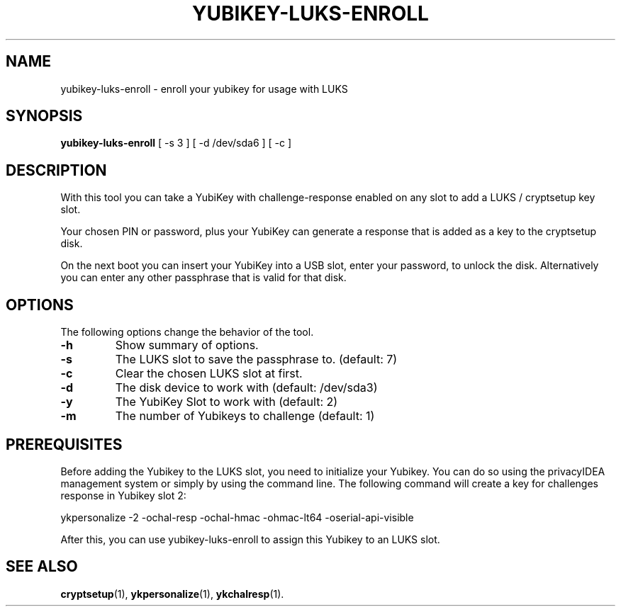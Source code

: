 .\"                                      Hey, EMACS: -*- nroff -*-
.\" (C) Copyright 2015 Markus Frosch <lazyfrosch@debian.org>
.\"
.\"     Cornelius Kölbel <cornelius@privacyidea>
.\"                      Add the prerequisites
.TH YUBIKEY-LUKS-ENROLL 1 "2015-12-01"
.\" Please adjust this date whenever revising the manpage.
.\"
.\" Some roff macros, for reference:
.\" .nh        disable hyphenation
.\" .hy        enable hyphenation
.\" .ad l      left justify
.\" .ad b      justify to both left and right margins
.\" .nf        disable filling
.\" .fi        enable filling
.\" .br        insert line break
.\" .sp <n>    insert n+1 empty lines
.\" for manpage-specific macros, see man(7)
.SH NAME
yubikey-luks-enroll - enroll your yubikey for usage with LUKS
.SH SYNOPSIS
.B yubikey-luks-enroll
.RI "[ \-s 3 ] [ \-d /dev/sda6 ] [ \-c ]"
.SH DESCRIPTION
With this tool you can take a YubiKey with challenge-response enabled on any
slot to add a LUKS / cryptsetup key slot.

Your chosen PIN or password, plus your YubiKey can generate a response that is
added as a key to the cryptsetup disk.

On the next boot you can insert your YubiKey into a USB slot, enter your
password, to unlock the disk. Alternatively you can enter any other passphrase
that is valid for that disk.
.SH OPTIONS
The following options change the behavior of the tool.
.TP
.B \-h
Show summary of options.
.TP
.B \-s
The LUKS slot to save the passphrase to. (default: 7)
.TP
.B \-c
Clear the chosen LUKS slot at first.
.TP
.B \-d
The disk device to work with (default: /dev/sda3)
.TP
.B \-y
The YubiKey Slot to work with (default: 2)
.TP
.B \-m
The number of Yubikeys to challenge (default: 1)

.SH PREREQUISITES
Before adding the Yubikey to the LUKS slot, you need to initialize
your Yubikey. You can do so using the privacyIDEA management system
or simply by using the command line. The following command will
create a key for challenges response in Yubikey slot 2:

    ykpersonalize -2 -ochal-resp -ochal-hmac -ohmac-lt64 -oserial-api-visible   

After this, you can use yubikey-luks-enroll to assign this Yubikey
to an LUKS slot.

.SH SEE ALSO
.BR cryptsetup (1),
.BR ykpersonalize (1),
.BR ykchalresp (1).
